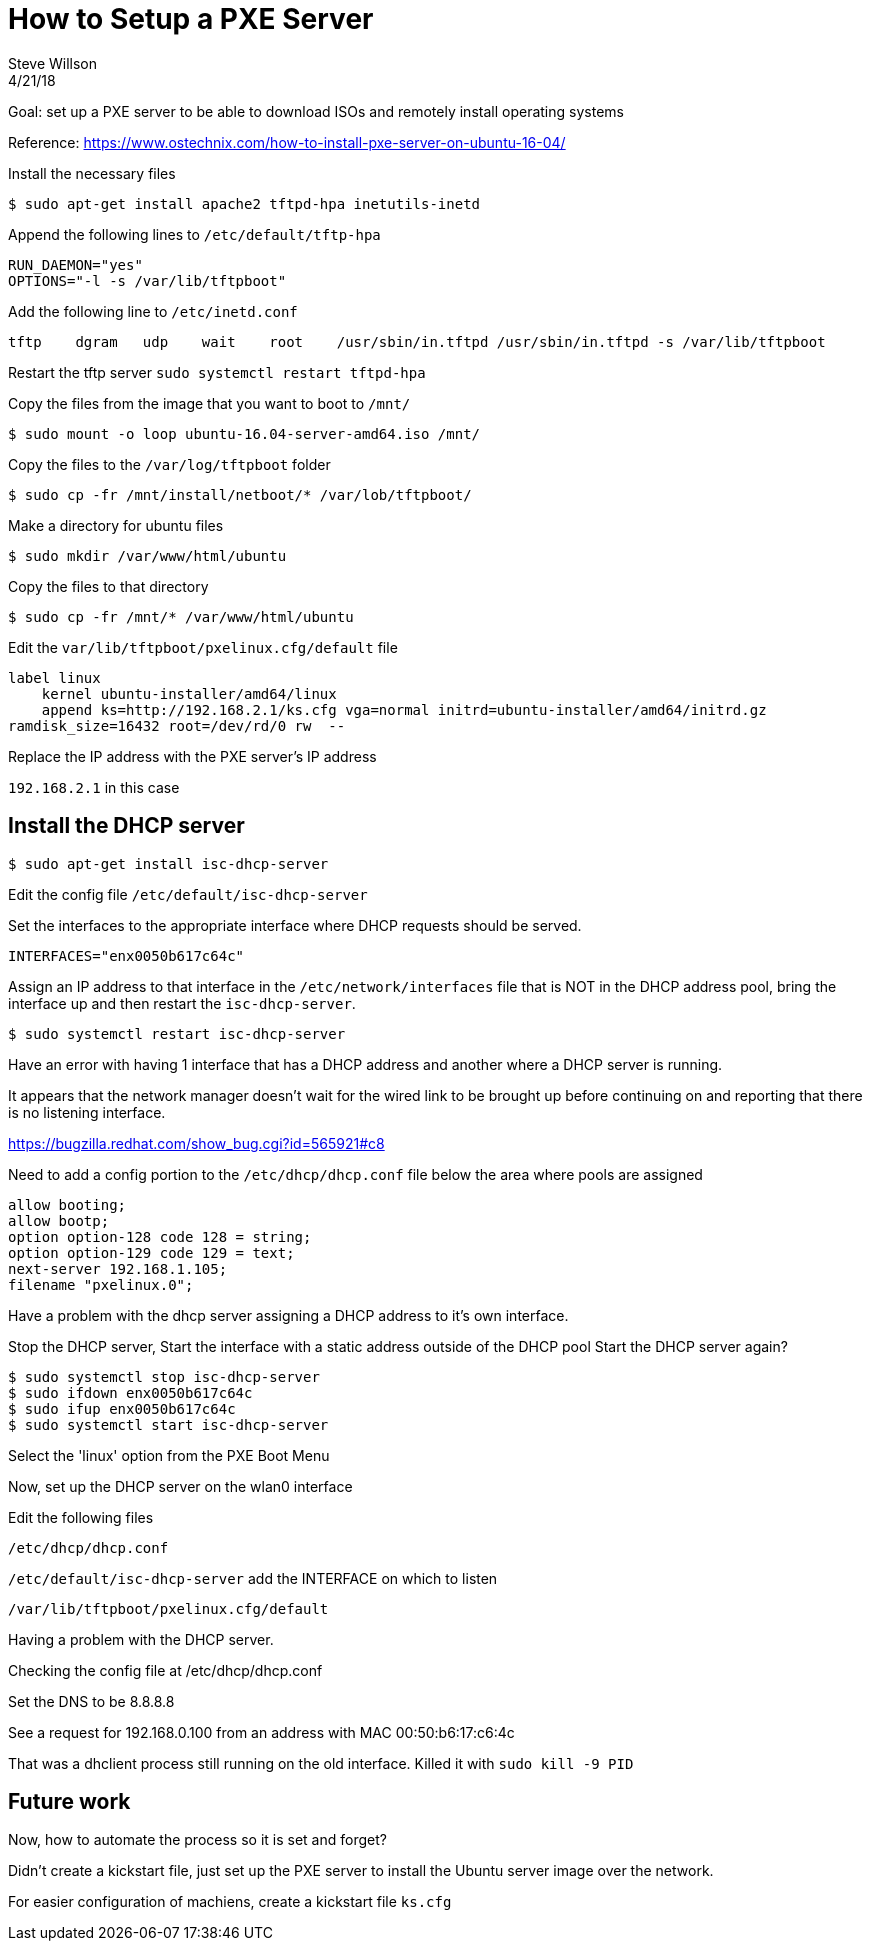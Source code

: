 
= How to Setup a PXE Server
Steve Willson
4/21/18

Goal: set up a PXE server to be able to download ISOs and remotely install operating systems

Reference: https://www.ostechnix.com/how-to-install-pxe-server-on-ubuntu-16-04/

Install the necessary files

 $ sudo apt-get install apache2 tftpd-hpa inetutils-inetd

Append the following lines to `/etc/default/tftp-hpa` 

----
RUN_DAEMON="yes"
OPTIONS="-l -s /var/lib/tftpboot"
----

Add the following line to `/etc/inetd.conf`

----
tftp    dgram   udp    wait    root    /usr/sbin/in.tftpd /usr/sbin/in.tftpd -s /var/lib/tftpboot
----

Restart the tftp server `sudo systemctl restart tftpd-hpa`

Copy the files from the image that you want to boot to `/mnt/`

 $ sudo mount -o loop ubuntu-16.04-server-amd64.iso /mnt/

Copy the files to the `/var/log/tftpboot` folder

 $ sudo cp -fr /mnt/install/netboot/* /var/lob/tftpboot/

Make a directory for ubuntu files

 $ sudo mkdir /var/www/html/ubuntu

Copy the files to that directory

 $ sudo cp -fr /mnt/* /var/www/html/ubuntu

Edit the `var/lib/tftpboot/pxelinux.cfg/default` file

----
label linux
    kernel ubuntu-installer/amd64/linux
    append ks=http://192.168.2.1/ks.cfg vga=normal initrd=ubuntu-installer/amd64/initrd.gz
ramdisk_size=16432 root=/dev/rd/0 rw  --
----

Replace the IP address with the PXE server's IP address

`192.168.2.1` in this case

== Install the DHCP server

 $ sudo apt-get install isc-dhcp-server

Edit the config file `/etc/default/isc-dhcp-server`

Set the interfaces to the appropriate interface where DHCP requests should be served.

----
INTERFACES="enx0050b617c64c"
----

Assign an IP address to that interface in the `/etc/network/interfaces` file that is NOT in the DHCP address pool, bring the interface up and then restart the `isc-dhcp-server`.

 $ sudo systemctl restart isc-dhcp-server

Have an error with having 1 interface that has a DHCP address and another where a DHCP server is running.

It appears that the network manager doesn't wait for the wired link to be brought up before continuing on and reporting that there is no listening interface.

https://bugzilla.redhat.com/show_bug.cgi?id=565921#c8


Need to add a config portion to the `/etc/dhcp/dhcp.conf` file below the area where pools are assigned

----
allow booting;
allow bootp;
option option-128 code 128 = string;
option option-129 code 129 = text;
next-server 192.168.1.105;
filename "pxelinux.0";
----

Have a problem with the dhcp server assigning a DHCP address to it's own interface.

Stop the DHCP server,
Start the interface with a static address outside of the DHCP pool
Start the DHCP server again?

 $ sudo systemctl stop isc-dhcp-server
 $ sudo ifdown enx0050b617c64c
 $ sudo ifup enx0050b617c64c
 $ sudo systemctl start isc-dhcp-server

Select the 'linux' option from the PXE Boot Menu

Now, set up the DHCP server on the wlan0 interface

Edit the following files

`/etc/dhcp/dhcp.conf`

`/etc/default/isc-dhcp-server` add the INTERFACE on which to listen

`/var/lib/tftpboot/pxelinux.cfg/default`

Having a problem with the DHCP server.

Checking the config file at /etc/dhcp/dhcp.conf

Set the DNS to be 8.8.8.8

See a request for 192.168.0.100 from an address with MAC 00:50:b6:17:c6:4c

That was a dhclient process still running on the old interface. Killed it with `sudo kill -9 PID`

== Future work

Now, how to automate the process so it is set and forget?

Didn't create a kickstart file, just set up the PXE server to install the Ubuntu server image over the network.

For easier configuration of machiens, create a kickstart file `ks.cfg`
